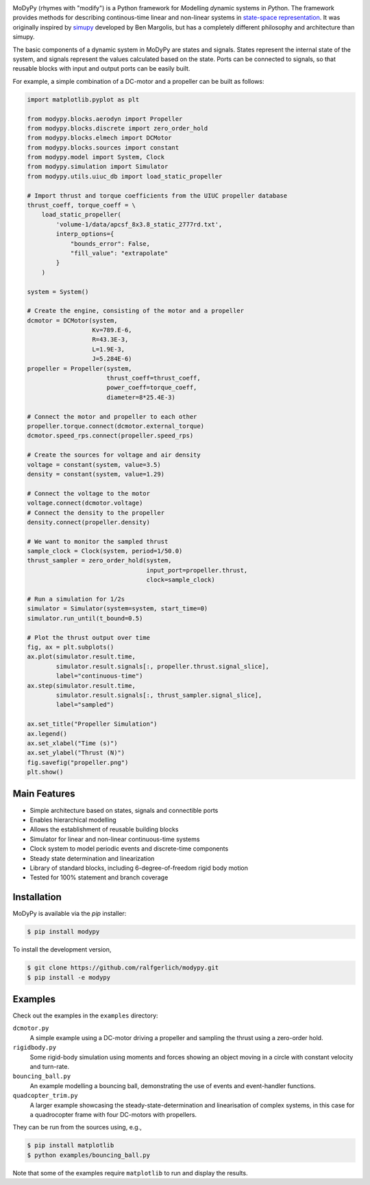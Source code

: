.. image:: https://badge.fury.io/py/modypy.svg
    :alt: PyPi Version

.. image:: https://travis-ci.com/ralfgerlich/modypy.svg?branch=master
    :alt: Build Status
    :target: https://travis-ci.com/ralfgerlich/modypy

.. image:: https://codecov.io/gh/ralfgerlich/modypy/branch/master/graph/badge.svg
    :alt: Cove Coverage
    :target: https://codecov.io/gh/ralfgerlich/modypy

.. image:: https://www.code-inspector.com/project/17342/score/svg
    :alt: Code Quality Store

.. image:: https://www.code-inspector.com/project/17342/status/svg
    :alt: Code Grade

MoDyPy (rhymes with "modify") is a Python framework for *Mo*\ delling *dy*\ namic
systems in *Py*\ thon. The framework provides methods for describing continous-time
linear and non-linear systems in
`state-space representation <https://en.wikipedia.org/wiki/State-space_representation>`_.
It was originally inspired by `simupy <https://github.com/simupy/simupy>`_
developed by Ben Margolis, but has a completely different philosophy and
architecture than simupy.

The basic components of a dynamic system in MoDyPy are states and signals.
States represent the internal state of the system, and signals represent the
values calculated based on the state. Ports can be connected to signals, so that
reusable blocks with input and output ports can be easily built.

For example, a simple combination of a DC-motor and a propeller can be built
as follows:

.. code-block:: python

    import matplotlib.pyplot as plt

    from modypy.blocks.aerodyn import Propeller
    from modypy.blocks.discrete import zero_order_hold
    from modypy.blocks.elmech import DCMotor
    from modypy.blocks.sources import constant
    from modypy.model import System, Clock
    from modypy.simulation import Simulator
    from modypy.utils.uiuc_db import load_static_propeller

    # Import thrust and torque coefficients from the UIUC propeller database
    thrust_coeff, torque_coeff = \
        load_static_propeller(
            'volume-1/data/apcsf_8x3.8_static_2777rd.txt',
            interp_options={
                "bounds_error": False,
                "fill_value": "extrapolate"
            }
        )

    system = System()

    # Create the engine, consisting of the motor and a propeller
    dcmotor = DCMotor(system,
                      Kv=789.E-6,
                      R=43.3E-3,
                      L=1.9E-3,
                      J=5.284E-6)
    propeller = Propeller(system,
                          thrust_coeff=thrust_coeff,
                          power_coeff=torque_coeff,
                          diameter=8*25.4E-3)

    # Connect the motor and propeller to each other
    propeller.torque.connect(dcmotor.external_torque)
    dcmotor.speed_rps.connect(propeller.speed_rps)

    # Create the sources for voltage and air density
    voltage = constant(system, value=3.5)
    density = constant(system, value=1.29)

    # Connect the voltage to the motor
    voltage.connect(dcmotor.voltage)
    # Connect the density to the propeller
    density.connect(propeller.density)

    # We want to monitor the sampled thrust
    sample_clock = Clock(system, period=1/50.0)
    thrust_sampler = zero_order_hold(system,
                                     input_port=propeller.thrust,
                                     clock=sample_clock)

    # Run a simulation for 1/2s
    simulator = Simulator(system=system, start_time=0)
    simulator.run_until(t_bound=0.5)

    # Plot the thrust output over time
    fig, ax = plt.subplots()
    ax.plot(simulator.result.time,
            simulator.result.signals[:, propeller.thrust.signal_slice],
            label="continuous-time")
    ax.step(simulator.result.time,
            simulator.result.signals[:, thrust_sampler.signal_slice],
            label="sampled")

    ax.set_title("Propeller Simulation")
    ax.legend()
    ax.set_xlabel("Time (s)")
    ax.set_ylabel("Thrust (N)")
    fig.savefig("propeller.png")
    plt.show()


.. image:: docs/propeller.png

Main Features
=============

- Simple architecture based on states, signals and connectible ports
- Enables hierarchical modelling
- Allows the establishment of reusable building blocks
- Simulator for linear and non-linear continuous-time systems
- Clock system to model periodic events and discrete-time components
- Steady state determination and linearization
- Library of standard blocks, including 6-degree-of-freedom rigid body motion
- Tested for 100% statement and branch coverage

Installation
============

MoDyPy is available via the *pip* installer:

.. code-block:: bash

  $ pip install modypy

To install the development version,

.. code-block:: bash

  $ git clone https://github.com/ralfgerlich/modypy.git
  $ pip install -e modypy

Examples
========

Check out the examples in the ``examples`` directory:

``dcmotor.py``
    A simple example using a DC-motor driving a propeller and sampling the
    thrust using a zero-order hold.
``rigidbody.py``
    Some rigid-body simulation using moments and forces showing an object
    moving in a circle with constant velocity and turn-rate.
``bouncing_ball.py``
    An example modelling a bouncing ball, demonstrating the use of events and
    event-handler functions.
``quadcopter_trim.py``
    A larger example showcasing the steady-state-determination and linearisation
    of complex systems, in this case for a quadrocopter frame with four
    DC-motors with propellers.

They can be run from the sources using, e.g.,

.. code-block:: bash

  $ pip install matplotlib
  $ python examples/bouncing_ball.py

Note that some of the examples require ``matplotlib`` to run and display the
results.
